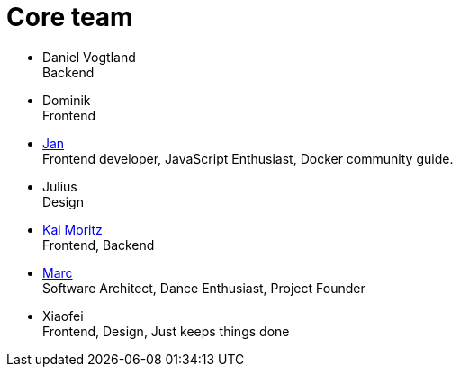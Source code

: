 = Core team
:jbake-type: page
:jbake-status: published
:jbake-date: 2020-02-23
:jbake-tags: team, project, members
:jbake-description: Core members of the team
:idprefix:

 * Daniel Vogtland +
   Backend
 * Dominik + 
   Frontend
 * link:https://twitter.com/jans0510[Jan] +
   Frontend developer, JavaScript Enthusiast, Docker community guide.
 * Julius +
   Design
 * link:https://juplo.de/[Kai Moritz] +
   Frontend, Backend
 * link:https://twitter.com/MarcGorzala[Marc] +
   Software Architect, Dance Enthusiast, Project Founder
 * Xiaofei +
   Frontend, Design, Just keeps things done
